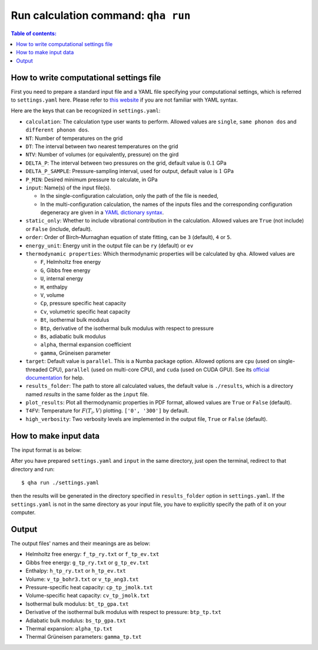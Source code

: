 Run calculation command: ``qha run``
************************************

.. contents:: Table of contents:
   :local:

How to write computational settings file
========================================

First you need to prepare a standard input file and a YAML file specifying
your computational settings, which is referred to ``settings.yaml`` here.
Please refer to `this website <https://docs.ansible.com/ansible/latest/reference_appendices/YAMLSyntax.html>`_
if you are not familiar with YAML syntax.

Here are the keys that can be recognized in ``settings.yaml``:

* ``calculation``: The calculation type user wants to perform. Allowed values are ``single``, ``same phonon dos`` and ``different phonon dos``.
* ``NT``: Number of temperatures on the grid
* ``DT``: The interval between two nearest temperatures on the grid
* ``NTV``: Number of volumes (or equivalently, pressure) on the gird
* ``DELTA_P``: The interval between two pressures on the grid, default value is :math:`0.1` GPa
* ``DELTA_P_SAMPLE``: Pressure-sampling interval, used for output, default value is :math:`1` GPa
* ``P_MIN``: Desired minimum pressure to calculate, in GPa
* ``input``: Name(s) of the input file(s).

  * In the single-configuration calculation, only the path of the file is needed,
  * In the multi-configuration calculation, the names of the inputs files and the corresponding configuration degeneracy are given in a `YAML dictionary syntax <https://docs.ansible.com/ansible/latest/plugins/lookup/dict.html>`_.

* ``static_only``: Whether to include vibrational contribution in the calculation. Allowed values are ``True`` (not include) or ``False`` (include, default).
* ``order``: Order of Birch–Murnaghan equation of state fitting, can be ``3`` (default), ``4`` or ``5``.
* ``energy_unit``: Energy unit in the output file can be ``ry`` (default) or ``ev``
* ``thermodynamic properties``: Which thermodynamic properties will be calculated by ``qha``. Allowed values are

  * ``F``, Helmholtz free energy
  * ``G``, Gibbs free energy
  * ``U``, internal energy
  * ``H``, enthalpy
  * ``V``, volume
  * ``Cp``, pressure specific heat capacity
  * ``Cv``, volumetric specific heat capacity
  * ``Bt``, isothermal bulk modulus
  * ``Btp``, derivative of the isothermal bulk modulus with respect to pressure
  * ``Bs``, adiabatic bulk modulus
  * ``alpha``, thermal expansion coefficient
  * ``gamma``, Grüneisen parameter

* ``target``: Default value is ``parallel``. 
  This is a Numba package option. Allowed options are ``cpu`` (used on single-threaded CPU), ``parallel`` (used on multi-core CPU), and ``cuda`` (used on CUDA GPU).
  See its `official documentation <http://numba.pydata.org/numba-doc/0.39.0/reference/jit-compilation.html#numba.vectorize>`_ for help.
* ``results_folder``: The path to store all calculated values, the default value is ``./results``, which is a directory named `results` in
  the same folder as the ``input`` file.
* ``plot_results``: Plot all thermodynamic properties in PDF format, allowed values are ``True`` or ``False`` (default).
* ``T4FV``: Temperature for :math:`F(T_i, V)` plotting. ``['0', '300']`` by default.
* ``high_verbosity``: Two verbosity levels are implemented in the output file, ``True`` or ``False`` (default).

How to make input data
======================

The input format is as below:

.. image:: ../_static/input_format.png
   :width: 800 px
   :align: center

After you have prepared ``settings.yaml`` and ``input`` in the same directory,
just open the terminal, redirect to that directory and run::

   $ qha run ./settings.yaml

then the results will be generated in the directory specified
in ``results_folder`` option in ``settings.yaml``.
If the ``settings.yaml`` is not in the same directory as your input file, you have to explicitly specify the
path of it on your computer.


Output
======

The output files' names and their meanings are as below:

* Helmholtz free energy: ``f_tp_ry.txt`` or ``f_tp_ev.txt``
* Gibbs free energy: ``g_tp_ry.txt`` or ``g_tp_ev.txt``
* Enthalpy: ``h_tp_ry.txt`` or ``h_tp_ev.txt``
* Volume: ``v_tp_bohr3.txt`` or ``v_tp_ang3.txt``
* Pressure-specific heat capacity: ``cp_tp_jmolk.txt``
* Volume-specific heat capacity: ``cv_tp_jmolk.txt``
* Isothermal bulk modulus: ``bt_tp_gpa.txt``
* Derivative of the isothermal bulk modulus with
  respect to pressure: ``btp_tp.txt``
* Adiabatic bulk modulus: ``bs_tp_gpa.txt``
* Thermal expansion: ``alpha_tp.txt``
* Thermal Grüneisen parameters: ``gamma_tp.txt``
